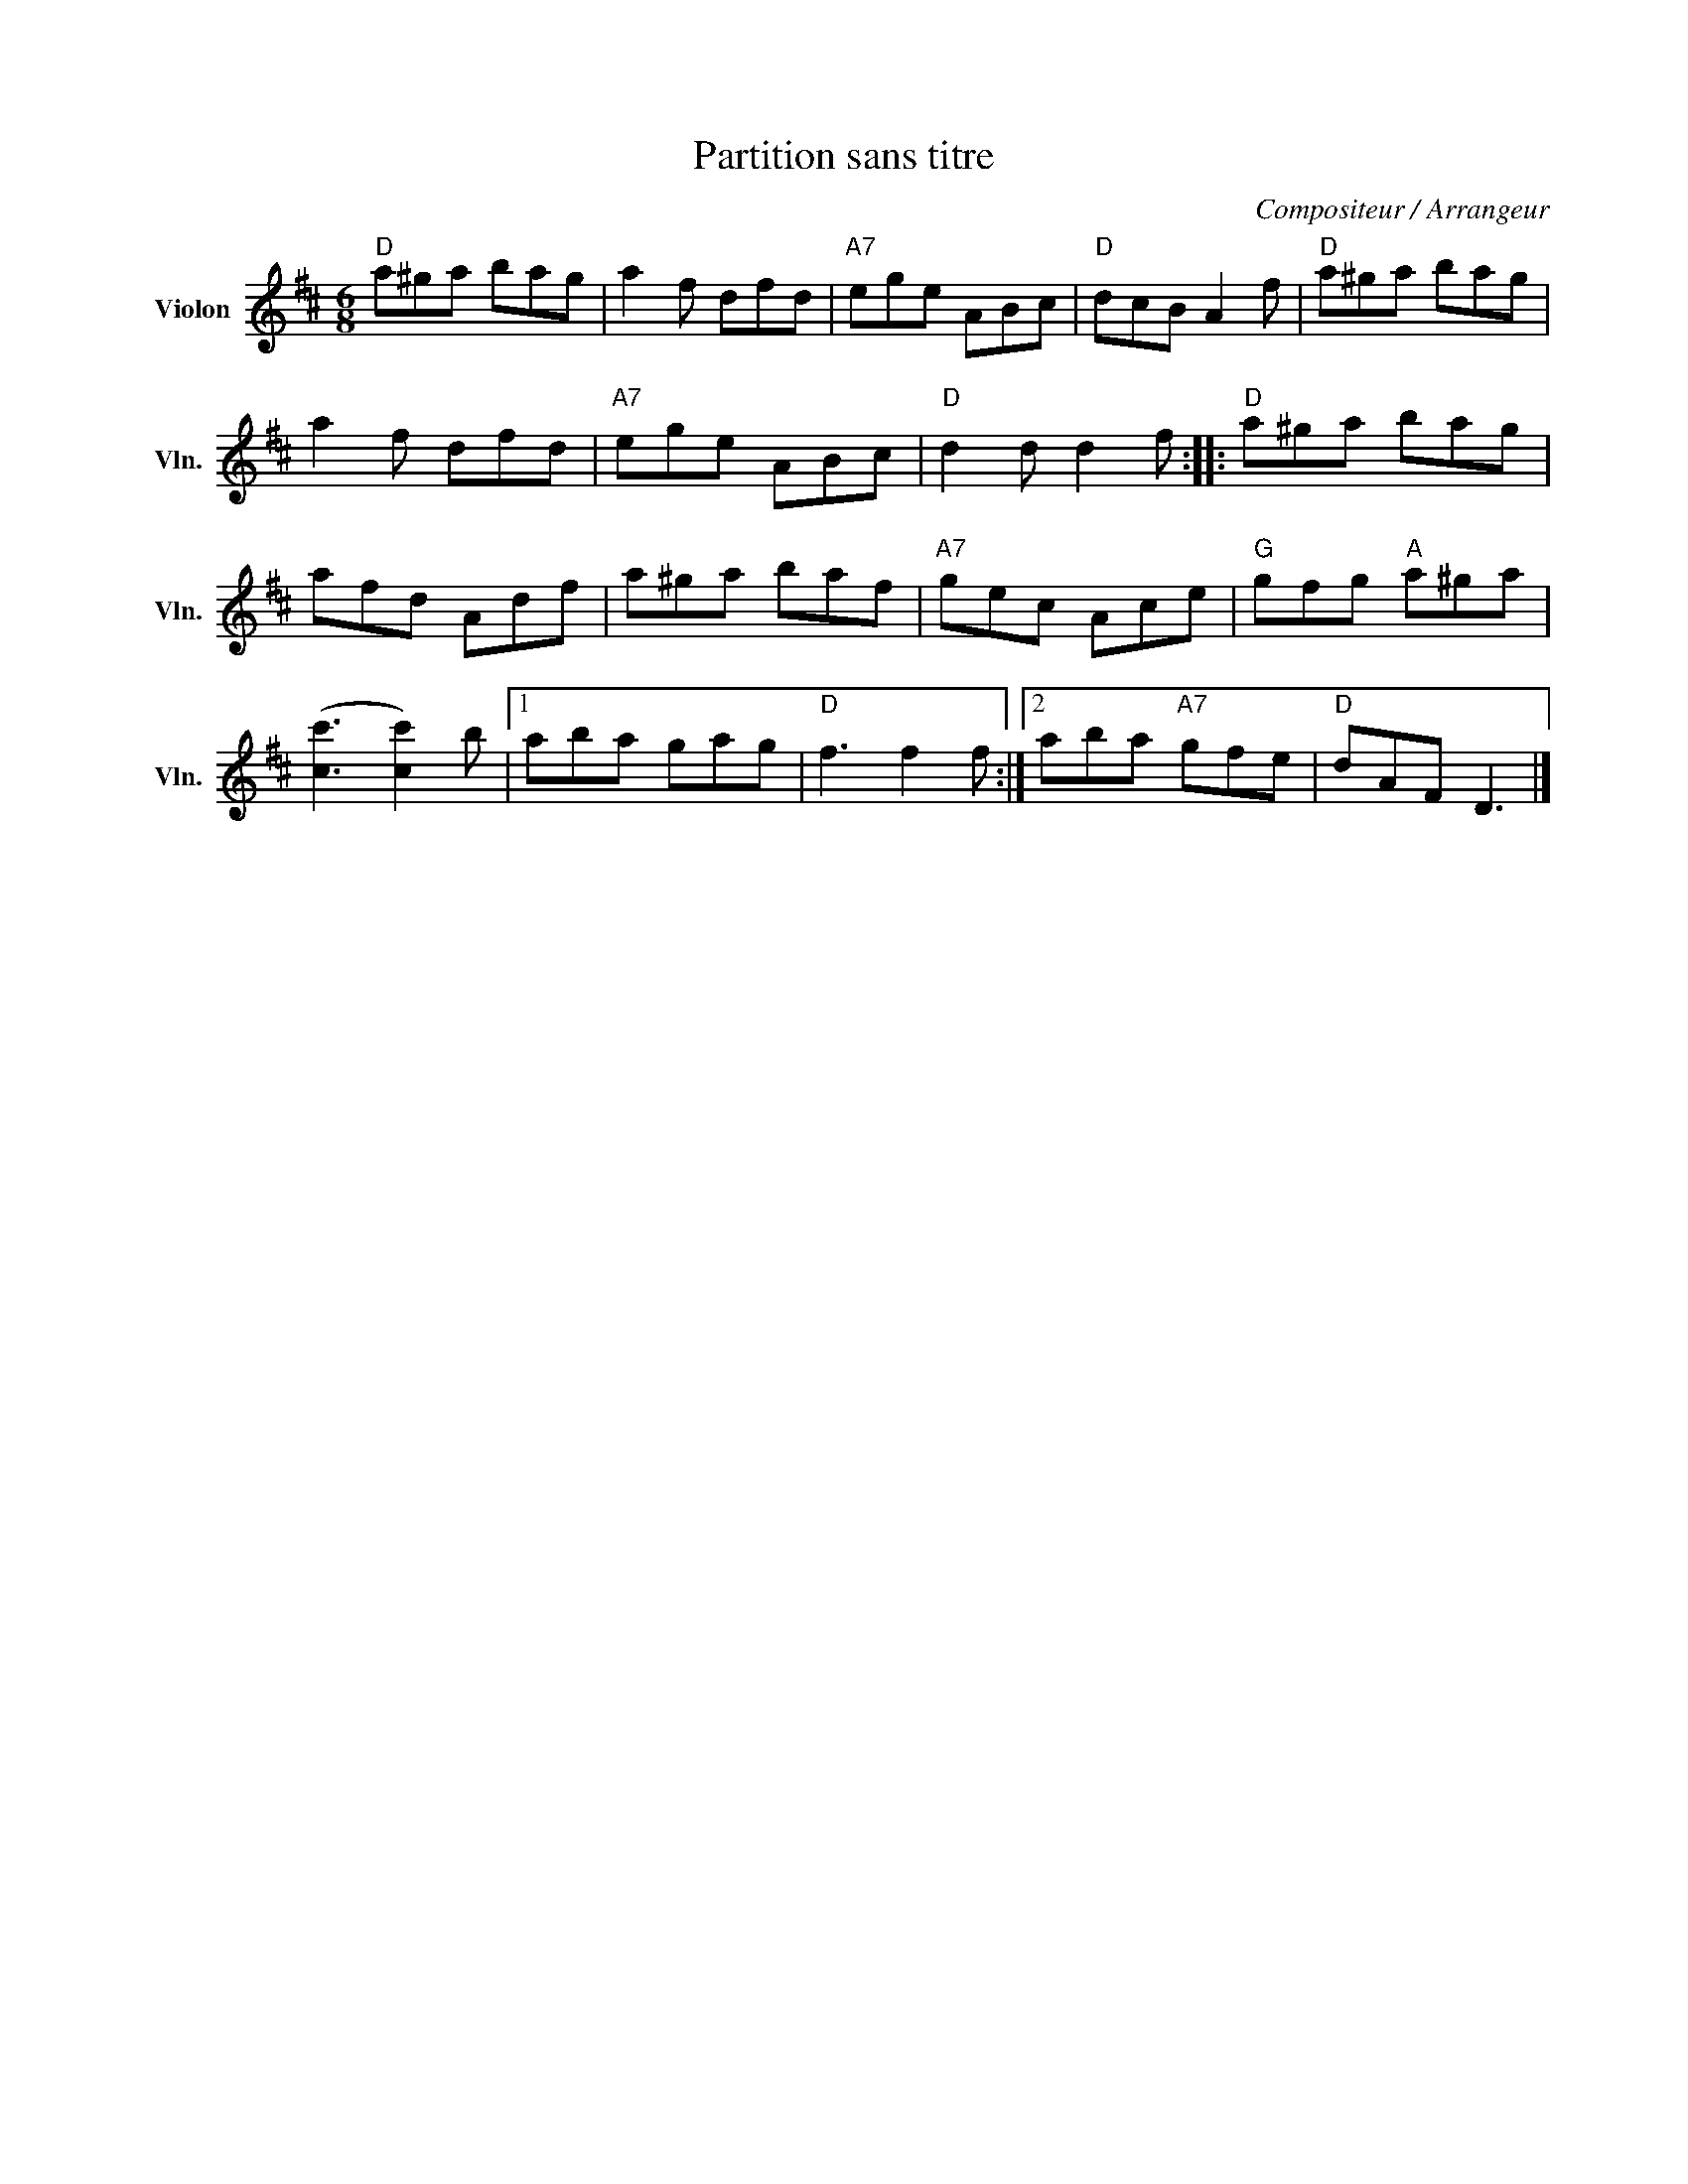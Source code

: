 X:1
T:Partition sans titre
C:Compositeur / Arrangeur
L:1/8
M:6/8
I:linebreak $
K:D
V:1 treble nm="Violon" snm="Vln."
V:1
"D" a^ga bag | a2 f dfd |"A7" ege ABc |"D" dcB A2 f |"D" a^ga bag | a2 f dfd |"A7" ege ABc | %7
"D" d2 d d2 f ::"D" a^ga bag | afd Adf | a^ga baf |"A7" gec Ace |"G" gfg"A" a^ga | %13
 ([cc']3 [cc']2) b |1 aba gag |"D" f3 f2 f :|2 aba"A7" gfe |"D" dAF D3 |] %18
